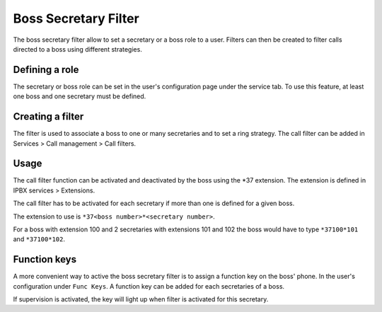 *********************
Boss Secretary Filter
*********************

The boss secretary filter allow to set a secretary or a boss role to a user. Filters can then be
created to filter calls directed to a boss using different strategies.


Defining a role
===============

The secretary or boss role can be set in the user's configuration page under the service tab. To use
this feature, at least one boss and one secretary must be defined.

.. figure:: images/user_bs_filter.png
   :scale: 85%


Creating a filter
=================

The filter is used to associate a boss to one or many secretaries and to set a ring strategy. The
call filter can be added in Services > Call management > Call filters.


Usage
=====

The call filter function can be activated and deactivated by the boss using the \*37 extension. The
extension is defined in IPBX services > Extensions.

The call filter has to be activated for each secretary if more than one is defined for a given boss.

The extension to use is ``*37<boss number>*<secretary number>``.

For a boss with extension 100 and 2 secretaries with extensions 101 and 102 the boss would have to
type ``*37100*101`` and ``*37100*102``.


Function keys
=============

A more convenient way to active the boss secretary filter is to assign a function key on the boss'
phone. In the user's configuration under ``Func Keys``. A function key can be added for each
secretaries of a boss.

If supervision is activated, the key will light up when filter is activated for this secretary.
